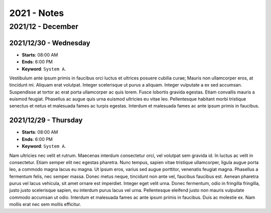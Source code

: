 2021 - Notes
-------------------------------------

2021/12 - December
~~~~~~~~~~~~~~~~~~~~~~~~~~~~~~~~~~~~~

2021/12/30 - Wednesday
"""""""""""""""""""""""""""""""""""""

* **Starts**: 08:00 AM
* **Ends**: 6:00 PM
* **Keyword**: ``System A``.

Vestibulum ante ipsum primis in faucibus orci luctus et ultrices posuere cubilia curae; Mauris non ullamcorper eros, at tincidunt mi. Aliquam erat volutpat. Integer scelerisque ut purus a aliquam. Integer vulputate a ex sed accumsan. Suspendisse at tortor ac erat porta ullamcorper ac quis lorem. Fusce lobortis gravida egestas. Etiam convallis mauris a euismod feugiat. Phasellus ac augue quis urna euismod ultricies eu vitae leo. Pellentesque habitant morbi tristique senectus et netus et malesuada fames ac turpis egestas. Interdum et malesuada fames ac ante ipsum primis in faucibus.

2021/12/29 - Thursday
"""""""""""""""""""""""""""""""""""""

* **Starts**: 08:00 AM
* **Ends**: 6:00 PM
* **Keyword**: ``System A``.

Nam ultricies nec velit et rutrum. Maecenas interdum consectetur orci, vel volutpat sem gravida id. In luctus ac velit in consectetur. Etiam semper elit nec egestas pharetra. Nunc tempus, sapien vitae tristique ullamcorper, ligula augue porta leo, a commodo magna lacus eu magna. Ut ipsum eros, varius sed augue porttitor, venenatis feugiat magna. Phasellus a fermentum felis, nec semper massa. Donec metus neque, tincidunt non ante vel, faucibus faucibus est. Aenean pharetra purus vel lacus vehicula, sit amet ornare est imperdiet. Integer eget velit urna. Donec fermentum, odio in fringilla fringilla, justo justo scelerisque sapien, eu interdum purus lacus vel urna. Pellentesque eleifend justo non mauris vulputate commodo accumsan ut odio. Interdum et malesuada fames ac ante ipsum primis in faucibus. Duis ac molestie ex. Nam mollis erat nec sem mollis efficitur. 
